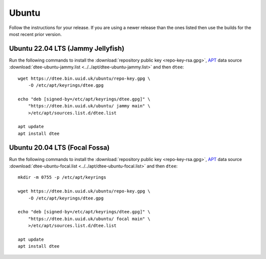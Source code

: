 Ubuntu
======

Follow the instructions for your release. If you are using a newer release than
the ones listed then use the builds for the most recent prior version.

Ubuntu 22.04 LTS (Jammy Jellyfish)
----------------------------------

Run the following commands to install the :download:`repository public key
<repo-key-rsa.gpg>`, APT_ data source :download:`dtee-ubuntu-jammy.list
<../../apt/dtee-ubuntu-jammy.list>` and then ``dtee``::

    wget https://dtee.bin.uuid.uk/ubuntu/repo-key.gpg \
        -O /etc/apt/keyrings/dtee.gpg

    echo "deb [signed-by=/etc/apt/keyrings/dtee.gpg]" \
        "https://dtee.bin.uuid.uk/ubuntu/ jammy main" \
        >/etc/apt/sources.list.d/dtee.list

    apt update
    apt install dtee

Ubuntu 20.04 LTS (Focal Fossa)
------------------------------

Run the following commands to install the :download:`repository public key
<repo-key-rsa.gpg>`, APT_ data source :download:`dtee-ubuntu-focal.list
<../../apt/dtee-ubuntu-focal.list>` and then ``dtee``::

    mkdir -m 0755 -p /etc/apt/keyrings

    wget https://dtee.bin.uuid.uk/ubuntu/repo-key.gpg \
        -O /etc/apt/keyrings/dtee.gpg

    echo "deb [signed-by=/etc/apt/keyrings/dtee.gpg]" \
        "https://dtee.bin.uuid.uk/ubuntu/ focal main" \
        >/etc/apt/sources.list.d/dtee.list

    apt update
    apt install dtee

.. _APT: https://en.wikipedia.org/wiki/APT_(Debian)
